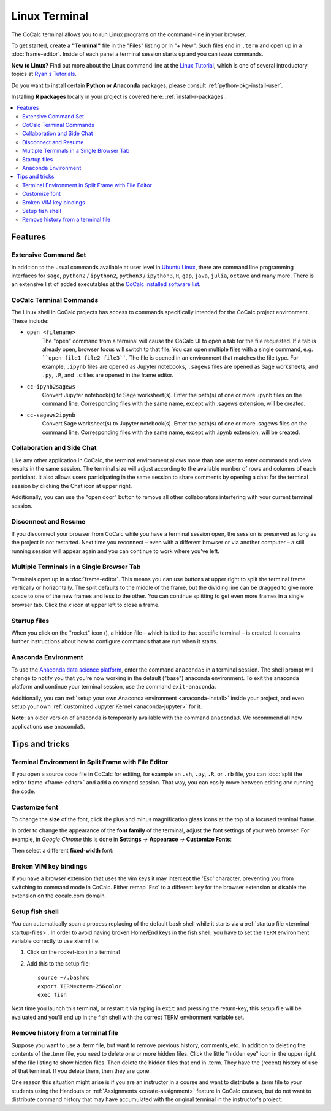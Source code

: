 .. index:: Terminal

==============
Linux Terminal
==============

The CoCalc terminal allows you to run Linux programs on the command-line in your browser.

To get started, create a **"Terminal"** file in the "Files" listing or in "+ New".
Such files end in ``.term`` and open up in a :doc:`frame-editor`.
Inside of each panel a terminal session starts up and you can issue commands.

**New to Linux?** Find out more about the Linux command line at the
`Linux Tutorial <http://ryanstutorials.net/linuxtutorial/>`_, which
is one of several introductory topics at `Ryan's Tutorials <http://ryanstutorials.net/>`_.

Do you want to install certain **Python or Anaconda** packages,
please consult :ref:`python-pkg-install-user`.

Installing **R packages** locally in your project is covered here: :ref:`install-r-packages`.

.. contents::
   :local:
   :depth: 2

Features
=============


.. image:: img/terminals4.png
    :width: 100%



Extensive Command Set
-------------------------

In addition to the usual commands available at user level in `Ubuntu Linux <https://www.ubuntu.com/>`_, there are command line programming interfaces for ``sage``, ``python2`` / ``ipython2``, ``python3`` / ``ipython3``, ``R``, ``gap``, ``java``, ``julia``, ``octave`` and many more. There is an extensive list of added executables at the `CoCalc installed software list <https://cocalc.com/doc/software.html>`_.

CoCalc Terminal Commands
-------------------------

The Linux shell in CoCalc projects has access to commands specifically intended for the CoCalc project environment. These include:

.. index:: Terminal; open a file

* ``open <filename>``
    The "open" command from a terminal will cause the CoCalc UI to open a tab for the file requested. If a tab is already open, browser focus will switch to that file. You can open multiple files with a single command, e.g. ````open file1 file2 file3````. The file is opened in an environment that matches the file type. For example, ``.ipynb`` files are opened as Jupyter notebooks, ``.sagews`` files are opened as Sage worksheets, and ``.py``, ``.R``, and ``.c`` files are opened in the frame editor.

.. index:: Convert; Jupyter notebook to Sage worksheet

* ``cc-ipynb2sagews``
    Convert Jupyter notebook(s) to Sage worksheet(s). Enter the path(s) of one or more .ipynb files on the command line. Corresponding files with the same name, except with .sagews extension, will be created.

.. index:: Convert; Sage worksheet to Jupyter notebook

* ``cc-sagews2ipynb``
    Convert Sage worksheet(s) to Jupyter notebook(s). Enter the path(s) of one or more .sagews files on the command line. Corresponding files with the same name, except with .ipynb extension, will be created.



Collaboration and Side Chat
------------------------------

Like any other application in CoCalc, the terminal environment allows
more than one user to enter commands and view results in the same session.
The terminal size will adjust according to the available number of rows and columns of each particiant.
It also allows users participating in the same session to share comments by opening a chat for the terminal session by clicking the Chat icon at upper right.

Additionally, you can use the "open door" button to remove all other collaborators interfering with your current terminal session.


Disconnect and Resume
-------------------------

If you disconnect your browser from CoCalc while you have a terminal session open, the session is preserved as long as the project is not restarted.
Next time you reconnect – even with a different browser or via another computer – a still running session will appear again and you can continue to work where you've left.


Multiple Terminals in a Single Browser Tab
---------------------------------------------

Terminals open up in a :doc:`frame-editor`. This means you can use buttons at upper right to split the terminal frame vertically or horizontally. The split defaults to the middle of the frame, but the dividing line can be dragged to give more space to one of the new frames and less to the other. You can continue splitting to get even more frames in a single browser tab. Click the `x` icon at upper left to close a frame.


.. index:: Terminal; startup files
.. _terminal-startup-files:

Startup files
--------------------

When you click on the "rocket" icon (|rocket|),
a hidden file – which is tied to that specific terminal – is created.
It contains further instructions about how to configure commands that are run when it starts.

.. |rocket|
    image:: https://raw.githubusercontent.com/encharm/Font-Awesome-SVG-PNG/master/black/png/128/rocket.png
    :width: 16px

.. index:: Anaconda Environment

Anaconda Environment
------------------------

To use the `Anaconda data science platform <https://www.anaconda.com/>`_, enter the command ``anaconda5`` in a terminal session. The shell prompt will change to notify you that you're now working in the default ("base") anaconda environment. To exit the
anaconda platform and continue your terminal session, use the command ``exit-anaconda``.

Additionally, you can :ref:`setup your own Anaconda environment <anaconda-install>` inside your project, and even setup your own :ref:`customized Jupyter Kernel <anaconda-jupyter>` for it.

**Note:** an older version of anaconda is temporarily available with the command ``anaconda3``. We recommend all new applications use ``anaconda5``.


Tips and tricks
=================

.. _terminal-editor-panel:

Terminal Environment in Split Frame with File Editor
------------------------------------------------------

If you open a source code file in CoCalc for editing, for example an ``.sh``, ``.py``, ``.R``, or ``.rb`` file, you can :doc:`split the editor frame <frame-editor>` and add a command session. That way, you can easily move between editing and running the code.

.. image:: img/edit-terminal-split.png
    :width: 100%
    :align: center



Customize font
-----------------

To change the **size** of the font, click the plus and minus magnification glass icons at the top of a focused terminal frame.

In order to change the appearance of the **font family** of the terminal, adjust the font settings of your web browser.
For example, in *Google Chrome* this is done in **Settings** → **Appearace** → **Customize Fonts**:

.. image:: img/terminal/chrome-customize-fonts.png
    :width: 75%
    :align: center

Then select a different **fixed-width** font:

.. image:: img/terminal/chrome-fixed-width-font.png
    :width: 75%
    :align: center



Broken VIM key bindings
--------------------------------

If you have a browser extension that uses the vim keys it may intercept the 'Esc' character, preventing you from switching to command mode in CoCalc.
Either remap 'Esc' to a different key for the browser extension or disable the extension on the cocalc.com domain.


.. index:: Fish shell

Setup fish shell
-----------------------------------------------------

You can automatically span a process replacing of the default bash shell while it starts
via a :ref:`startup file <terminal-startup-files>`.
In order to avoid having broken Home/End keys in the fish shell,
you have to set the ``TERM`` environment variable correctly to use xterm! I.e.

1. Click on the rocket-icon in a terminal
2. Add this to the setup file::

       source ~/.bashrc
       export TERM=xterm-256color
       exec fish

Next time you launch this terminal, or restart it via typing in ``exit`` and pressing the return-key, this setup file will be evaluated and you'll end up in the fish shell with the correct TERM environment variable set.


.. index:: Terminal; remove history

Remove history from a terminal file
-----------------------------------

Suppose you want to use a .term file, but want to remove previous history, comments, etc. In addition to deleting the contents of the .term file, you need to delete one or more hidden files. Click the little "hidden eye" icon in the upper right of the file listing to show hidden files. Then delete the hidden files that end in .term. They have the (recent) history of use of that terminal. If you delete them, then they are gone.

.. image:: img/terminal/clean-terminal.png
    :width: 75%
    :align: center

One reason this situation might arise is if you are an instructor in  a course and want to distribute a .term file to your students using the Handouts or :ref:`Assignments <create-assignment>` feature in CoCalc courses, but do not want to distribute command history that may have accumulated with the original terminal in the instructor's project.
